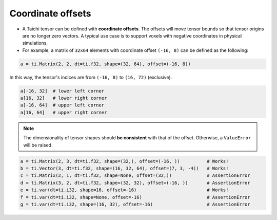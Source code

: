 .. _offset:

Coordinate offsets
========

- A Taichi tensor can be defined with **coordinate offsets**. The offsets will move tensor bounds so that tensor origins are no longer zero vectors. A typical use case is to support voxels with negative coordinates in physical simulations.
- For example, a matrix of ``32x64`` elements with coordinate offset ``(-16, 8)`` can be defined as the following:

.. code-block:: python

    a = ti.Matrix(2, 2, dt=ti.f32, shape=(32, 64), offset=(-16, 8))

In this way, the tensor's indices are from ``(-16, 8)`` to ``(16, 72)`` (exclusive).

.. code-block:: python

    a[-16, 32]  # lower left corner
    a[16, 32]   # lower right corner
    a[-16, 64]  # upper left corner
    a[16, 64]   # upper right corner

.. note:: The dimensionality of tensor shapes should **be consistent** with that of the offset. Otherwise, a ``ValueError`` will be raised.

.. code-block:: python

    a = ti.Matrix(2, 3, dt=ti.f32, shape=(32,), offset=(-16, ))          # Works!
    b = ti.Vector(3, dt=ti.f32, shape=(16, 32, 64), offset=(7, 3, -4))   # Works!
    c = ti.Matrix(2, 1, dt=ti.f32, shape=None, offset=(32,))             # AssertionError
    d = ti.Matrix(3, 2, dt=ti.f32, shape=(32, 32), offset=(-16, ))       # AssertionError
    e = ti.var(dt=ti.i32, shape=16, offset=-16)                          # Works!
    f = ti.var(dt=ti.i32, shape=None, offset=-16)                        # AssertionError
    g = ti.var(dt=ti.i32, shape=(16, 32), offset=-16)                    # AssertionError
